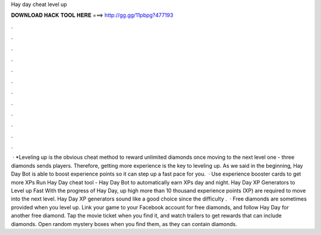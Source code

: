 Hay day cheat level up

𝐃𝐎𝐖𝐍𝐋𝐎𝐀𝐃 𝐇𝐀𝐂𝐊 𝐓𝐎𝐎𝐋 𝐇𝐄𝐑𝐄 ===> http://gg.gg/11pbpg?477193

.

.

.

.

.

.

.

.

.

.

.

.

 · *Leveling up is the obvious cheat method to reward unlimited diamonds once moving to the next level one - three diamonds sends players. Therefore, getting more experience is the key to leveling up. As we said in the beginning, Hay Day Bot is able to boost experience points so it can step up a fast pace for you.  · Use experience booster cards to get more XPs Run Hay Day cheat tool - Hay Day Bot to automatically earn XPs day and night. Hay Day XP Generators to Level up Fast With the progress of Hay Day, up high more than 10 thousand experience points (XP) are required to move into the next level. Hay Day XP generators sound like a good choice since the difficulty .  · Free diamonds are sometimes provided when you level up. Link your game to your Facebook account for free diamonds, and follow Hay Day for another free diamond. Tap the movie ticket when you find it, and watch trailers to get rewards that can include diamonds. Open random mystery boxes when you find them, as they can contain diamonds.